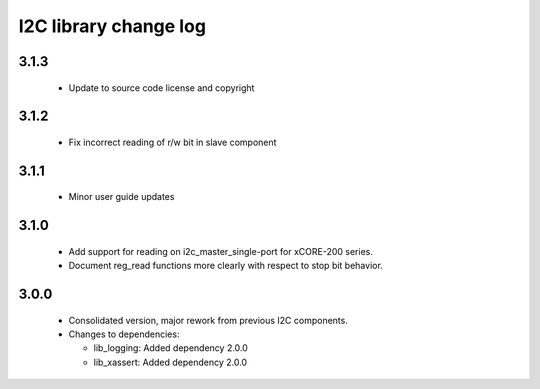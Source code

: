 I2C library change log
======================

3.1.3
-----

  * Update to source code license and copyright

3.1.2
-----

  * Fix incorrect reading of r/w bit in slave component

3.1.1
-----

  * Minor user guide updates

3.1.0
-----

  * Add support for reading on i2c_master_single-port for xCORE-200 series.
  * Document reg_read functions more clearly with respect to stop bit behavior.

3.0.0
-----

  * Consolidated version, major rework from previous I2C components.

  * Changes to dependencies:

    - lib_logging: Added dependency 2.0.0

    - lib_xassert: Added dependency 2.0.0

